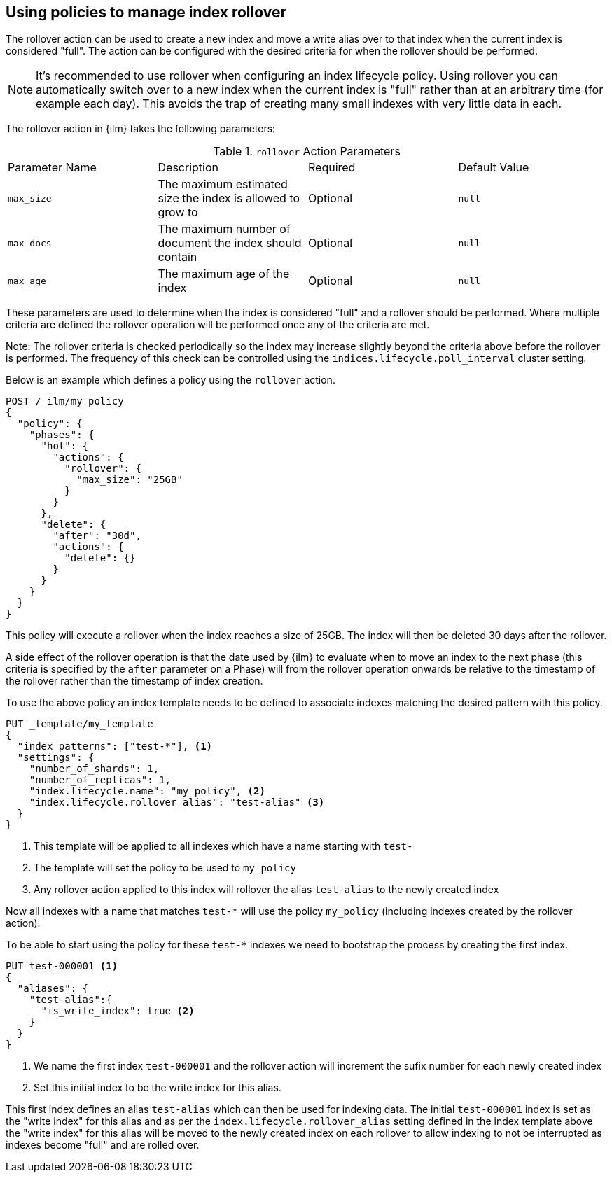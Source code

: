 [[using-policies-rollover]]
== Using policies to manage index rollover

The rollover action can be used to create a new index and move a write alias
over to that index when the current index is considered "full". The action can
be configured with the desired criteria for when the rollover should be performed.

NOTE: It's recommended to use rollover when configuring an index lifecycle policy. 
Using rollover you can automatically switch over to a new index when the 
current index is "full" rather than at an arbitrary time (for example each
day). This avoids the trap of creating many small indexes with very little data
in each.

The rollover action in {ilm} takes the following parameters:

.`rollover` Action Parameters
|===
|Parameter Name |Description |Required |Default Value
|`max_size` |The maximum estimated size the index is allowed to grow 
to |Optional | `null`
|`max_docs` |The maximum number of document the index should 
contain |Optional | `null`
|`max_age`  |The maximum age of the index |Optional | `null`
|===

These parameters are used to determine when the index is considered "full" and
a rollover should be performed. Where multiple criteria are defined the
rollover operation will be performed once any of the criteria are met.

Note: The rollover criteria is checked periodically so the index may increase
slightly beyond the criteria above before the rollover is performed. The
frequency of this check can be controlled using the
`indices.lifecycle.poll_interval` cluster setting.

Below is an example which defines a policy using the `rollover` action.

[source,js]
--------------------------------------------------
POST /_ilm/my_policy
{
  "policy": {
    "phases": {
      "hot": {
        "actions": {
          "rollover": {
            "max_size": "25GB"
          }
        }
      },
      "delete": {
        "after": "30d",
        "actions": {
          "delete": {}
        }
      }
    }
  }
}
--------------------------------------------------
// CONSOLE

This policy will execute a rollover when the index reaches a size of 25GB. The
index will then be deleted 30 days after the rollover.

A side effect of the rollover operation is that the date used by {ilm} to
evaluate when to move an index to the next phase (this criteria is specified by
the `after` parameter on a Phase) will from the rollover operation onwards be
relative to the timestamp of the rollover rather than the timestamp of index
creation.

To use the above policy an index template needs to be defined to associate 
indexes matching the desired pattern with this policy.

[source,js]
-----------------------
PUT _template/my_template
{
  "index_patterns": ["test-*"], <1>
  "settings": {
    "number_of_shards": 1,
    "number_of_replicas": 1,
    "index.lifecycle.name": "my_policy", <2>
    "index.lifecycle.rollover_alias": "test-alias" <3>
  }
}
-----------------------
// CONSOLE
<1> This template will be applied to all indexes which have a name starting
with `test-`
<2> The template will set the policy to be used to `my_policy`
<3> Any rollover action applied to this index will rollover the alias
`test-alias` to the newly created index

Now all indexes with a name that matches `test-*` will use the policy 
`my_policy` (including indexes created by the rollover action).

To be able to start using the policy for these `test-*` indexes we need to
bootstrap the process by creating the first index.

[source,js]
-----------------------
PUT test-000001 <1>
{
  "aliases": {
    "test-alias":{
      "is_write_index": true <2>
    }
  }
}
-----------------------
// CONSOLE
<1> We name the first index `test-000001` and the rollover action will 
increment the sufix number for each newly created index
<2> Set this initial index to be the write index for this alias.

This first index defines an alias `test-alias` which can then be used for
indexing data. The initial `test-000001` index is set as the "write index" for
this alias and as per the `index.lifecycle.rollover_alias` setting defined in
the index template above the "write index" for this alias will be moved to the
newly created index on each rollover to allow indexing to not be interrupted as
indexes become "full" and are rolled over.